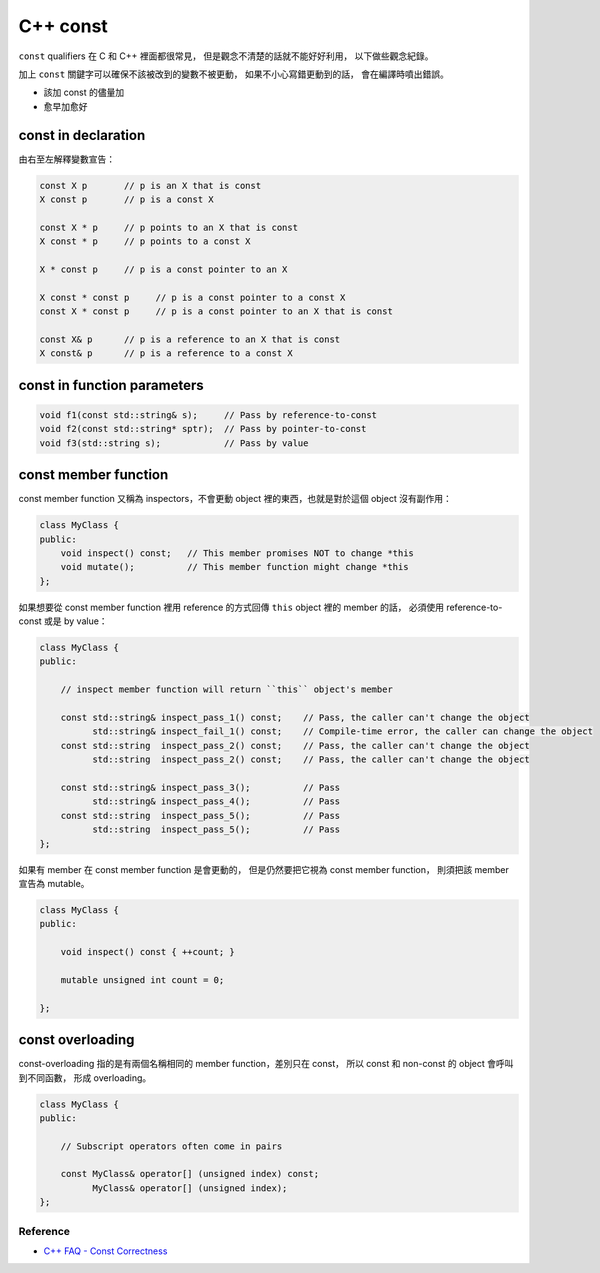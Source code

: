 ========================================
C++ const
========================================

``const`` qualifiers 在 C 和 C++ 裡面都很常見，
但是觀念不清楚的話就不能好好利用，
以下做些觀念紀錄。

加上 ``const`` 關鍵字可以確保不該被改到的變數不被更動，
如果不小心寫錯更動到的話，
會在編譯時噴出錯誤。

* 該加 const 的儘量加
* 愈早加愈好


const in declaration
------------------------------

由右至左解釋變數宣告：

.. code-block:: cpp

    const X p       // p is an X that is const
    X const p       // p is a const X

    const X * p     // p points to an X that is const
    X const * p     // p points to a const X

    X * const p     // p is a const pointer to an X

    X const * const p     // p is a const pointer to a const X
    const X * const p     // p is a const pointer to an X that is const

    const X& p      // p is a reference to an X that is const
    X const& p      // p is a reference to a const X


const in function parameters
------------------------------

.. code-block:: cpp

    void f1(const std::string& s);     // Pass by reference-to-const
    void f2(const std::string* sptr);  // Pass by pointer-to-const
    void f3(std::string s);            // Pass by value


const member function
------------------------------

const member function 又稱為 inspectors，不會更動 object 裡的東西，也就是對於這個 object 沒有副作用：

.. code-block:: cpp

    class MyClass {
    public:
        void inspect() const;   // This member promises NOT to change *this
        void mutate();          // This member function might change *this
    };


如果想要從 const member function 裡用 reference 的方式回傳 ``this`` object 裡的 member 的話，
必須使用 reference-to-const 或是 by value：

.. code-block:: cpp

    class MyClass {
    public:

        // inspect member function will return ``this`` object's member

        const std::string& inspect_pass_1() const;    // Pass, the caller can't change the object
              std::string& inspect_fail_1() const;    // Compile-time error, the caller can change the object
        const std::string  inspect_pass_2() const;    // Pass, the caller can't change the object
              std::string  inspect_pass_2() const;    // Pass, the caller can't change the object

        const std::string& inspect_pass_3();          // Pass
              std::string& inspect_pass_4();          // Pass
        const std::string  inspect_pass_5();          // Pass
              std::string  inspect_pass_5();          // Pass
    };


如果有 member 在 const member function 是會更動的，
但是仍然要把它視為 const member function，
則須把該 member 宣告為 mutable。

.. code-block:: cpp

    class MyClass {
    public:

        void inspect() const { ++count; }

        mutable unsigned int count = 0;

    };


const overloading
------------------------------

const-overloading 指的是有兩個名稱相同的 member function，差別只在 const，
所以 const 和 non-const 的 object 會呼叫到不同函數，
形成 overloading。

.. code-block:: cpp

    class MyClass {
    public:

        // Subscript operators often come in pairs

        const MyClass& operator[] (unsigned index) const;
              MyClass& operator[] (unsigned index);
    };


Reference
========================================

* `C++ FAQ - Const Correctness <https://isocpp.org/wiki/faq/const-correctness>`_
